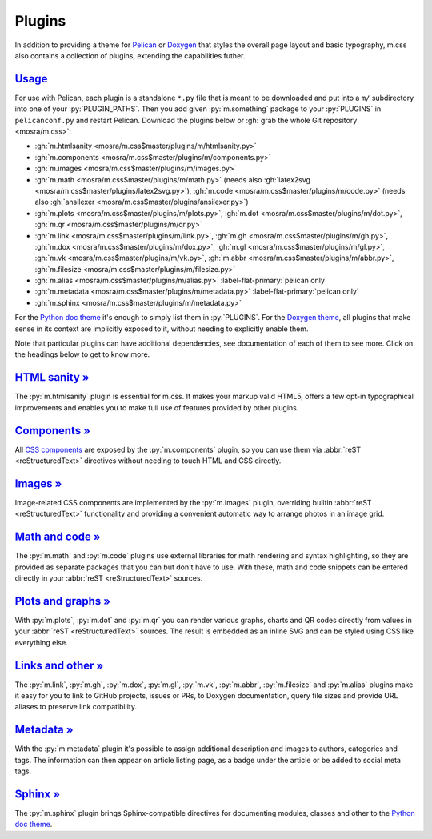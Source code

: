 ..
    This file is part of m.css.

    Copyright © 2017, 2018, 2019, 2020 Vladimír Vondruš <mosra@centrum.cz>

    Permission is hereby granted, free of charge, to any person obtaining a
    copy of this software and associated documentation files (the "Software"),
    to deal in the Software without restriction, including without limitation
    the rights to use, copy, modify, merge, publish, distribute, sublicense,
    and/or sell copies of the Software, and to permit persons to whom the
    Software is furnished to do so, subject to the following conditions:

    The above copyright notice and this permission notice shall be included
    in all copies or substantial portions of the Software.

    THE SOFTWARE IS PROVIDED "AS IS", WITHOUT WARRANTY OF ANY KIND, EXPRESS OR
    IMPLIED, INCLUDING BUT NOT LIMITED TO THE WARRANTIES OF MERCHANTABILITY,
    FITNESS FOR A PARTICULAR PURPOSE AND NONINFRINGEMENT. IN NO EVENT SHALL
    THE AUTHORS OR COPYRIGHT HOLDERS BE LIABLE FOR ANY CLAIM, DAMAGES OR OTHER
    LIABILITY, WHETHER IN AN ACTION OF CONTRACT, TORT OR OTHERWISE, ARISING
    FROM, OUT OF OR IN CONNECTION WITH THE SOFTWARE OR THE USE OR OTHER
    DEALINGS IN THE SOFTWARE.
..

Plugins
#######

.. role:: py(code)
    :language: py

In addition to providing a theme for `Pelican <{filename}/themes/pelican.rst>`_
or `Doxygen <{filename}/documentation/doxygen.rst>`_  that styles the overall
page layout and basic typography, m.css also contains a collection of plugins,
extending the capabilities futher.

`Usage`_
========

For use with Pelican, each plugin is a standalone ``*.py`` file that is meant
to be downloaded and put into a ``m/`` subdirectory into one of your
:py:`PLUGIN_PATHS`. Then you add given :py:`m.something` package to your
:py:`PLUGINS` in ``pelicanconf.py`` and restart Pelican. Download the plugins
below or :gh:`grab the whole Git repository <mosra/m.css>`:

-   :gh:`m.htmlsanity <mosra/m.css$master/plugins/m/htmlsanity.py>`
-   :gh:`m.components <mosra/m.css$master/plugins/m/components.py>`
-   :gh:`m.images <mosra/m.css$master/plugins/m/images.py>`
-   :gh:`m.math  <mosra/m.css$master/plugins/m/math.py>` (needs also
    :gh:`latex2svg <mosra/m.css$master/plugins/latex2svg.py>`),
    :gh:`m.code <mosra/m.css$master/plugins/m/code.py>` (needs also
    :gh:`ansilexer <mosra/m.css$master/plugins/ansilexer.py>`)
-   :gh:`m.plots <mosra/m.css$master/plugins/m/plots.py>`,
    :gh:`m.dot <mosra/m.css$master/plugins/m/dot.py>`,
    :gh:`m.qr <mosra/m.css$master/plugins/m/qr.py>`
-   :gh:`m.link <mosra/m.css$master/plugins/m/link.py>`,
    :gh:`m.gh <mosra/m.css$master/plugins/m/gh.py>`,
    :gh:`m.dox <mosra/m.css$master/plugins/m/dox.py>`,
    :gh:`m.gl <mosra/m.css$master/plugins/m/gl.py>`,
    :gh:`m.vk <mosra/m.css$master/plugins/m/vk.py>`,
    :gh:`m.abbr <mosra/m.css$master/plugins/m/abbr.py>`,
    :gh:`m.filesize <mosra/m.css$master/plugins/m/filesize.py>`
-   :gh:`m.alias <mosra/m.css$master/plugins/m/alias.py>`
    :label-flat-primary:`pelican only`
-   :gh:`m.metadata <mosra/m.css$master/plugins/m/metadata.py>`
    :label-flat-primary:`pelican only`
-   :gh:`m.sphinx <mosra/m.css$master/plugins/m/metadata.py>`

For the `Python doc theme <{filename}/documentation/python.rst>`_ it's enough
to simply list them in :py:`PLUGINS`. For the `Doxygen theme <{filename}/documentation/doxygen.rst>`_,
all plugins that make sense in its context are implicitly exposed to it,
without needing to explicitly enable them.

Note that particular plugins can have additional dependencies, see
documentation of each of them to see more. Click on the headings below to get
to know more.

`HTML sanity » <{filename}/plugins/htmlsanity.rst>`_
====================================================

The :py:`m.htmlsanity` plugin is essential for m.css. It makes your markup
valid HTML5, offers a few opt-in typographical improvements and enables you to
make full use of features provided by other plugins.

`Components » <{filename}/plugins/components.rst>`_
===================================================

All `CSS components <{filename}/css/components.rst>`_ are exposed by the
:py:`m.components` plugin, so you can use them via :abbr:`reST <reStructuredText>`
directives without needing to touch HTML and CSS directly.

`Images » <{filename}/plugins/images.rst>`_
===========================================

Image-related CSS components are implemented by the :py:`m.images` plugin,
overriding builtin :abbr:`reST <reStructuredText>` functionality and providing
a convenient automatic way to arrange photos in an image grid.

`Math and code » <{filename}/plugins/math-and-code.rst>`_
=========================================================

The :py:`m.math` and :py:`m.code` plugins use external libraries for math
rendering and syntax highlighting, so they are provided as separate packages
that you can but don't have to use. With these, math and code snippets can be
entered directly in your :abbr:`reST <reStructuredText>` sources.

`Plots and graphs » <{filename}/plugins/plots-and-graphs.rst>`_
===============================================================

With :py:`m.plots`, :py:`m.dot` and :py:`m.qr` you can render various graphs,
charts and QR codes directly from values in your :abbr:`reST <reStructuredText>`
sources. The result is embedded as an inline SVG and can be styled using CSS
like everything else.

`Links and other » <{filename}/plugins/links.rst>`_
===================================================

The :py:`m.link`, :py:`m.gh`, :py:`m.dox`, :py:`m.gl`, :py:`m.vk`, :py:`m.abbr`,
:py:`m.filesize` and :py:`m.alias` plugins make it easy for you to link to
GitHub projects, issues or PRs, to Doxygen documentation, query file sizes and
provide URL aliases to preserve link compatibility.

`Metadata » <{filename}/plugins/metadata.rst>`_
===============================================

With the :py:`m.metadata` plugin it's possible to assign additional description
and images to authors, categories and tags. The information can then appear on
article listing page, as a badge under the article or be added to social meta
tags.

`Sphinx » <{filename}/plugins/sphinx.rst>`_
===========================================

The :py:`m.sphinx` plugin brings Sphinx-compatible directives for documenting
modules, classes and other to the `Python doc theme`_.
